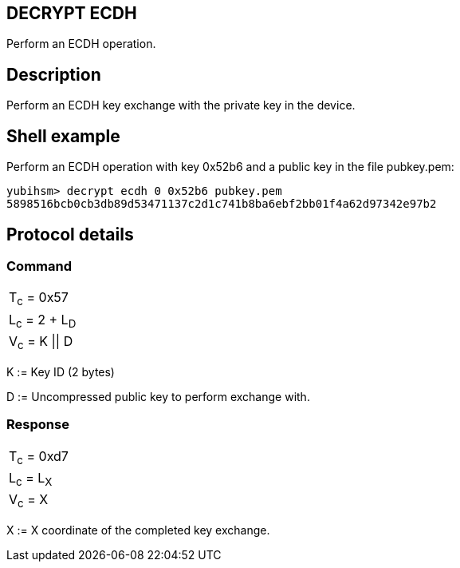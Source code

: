== DECRYPT ECDH

Perform an ECDH operation.

== Description

Perform an ECDH key exchange with the private key in the device.

== Shell example

Perform an ECDH operation with key 0x52b6 and a public key in the file
pubkey.pem:

  yubihsm> decrypt ecdh 0 0x52b6 pubkey.pem
  5898516bcb0cb3db89d53471137c2d1c741b8ba6ebf2bb01f4a62d97342e97b2

== Protocol details

=== Command

|===============
|T~c~ = 0x57
|L~c~ = 2 + L~D~
|V~c~ = K \|\| D
|===============

K := Key ID (2 bytes)

D := Uncompressed public key to perform exchange with.

=== Response

|===========
|T~c~ = 0xd7
|L~c~ = L~X~
|V~c~ = X
|===========

X := X coordinate of the completed key exchange.
